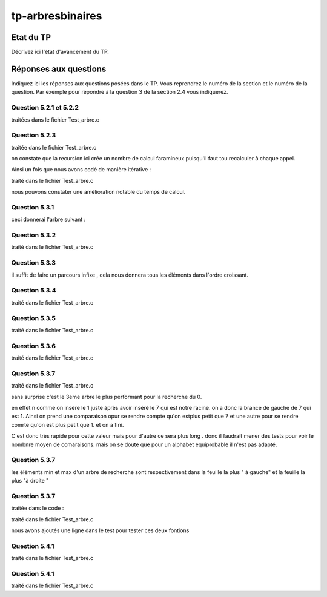 -----------------
tp-arbresbinaires
-----------------

~~~~~~~~~~
Etat du TP
~~~~~~~~~~

Décrivez ici l'état d'avancement du TP.

~~~~~~~~~~~~~~~~~~~~~~
Réponses aux questions
~~~~~~~~~~~~~~~~~~~~~~

Indiquez ici les réponses aux questions posées dans le TP. Vous
reprendrez le numéro de la section et le numéro de la question. Par
exemple pour répondre à la question 3 de la section 2.4 vous
indiquerez.


Question 5.2.1 et 5.2.2
-----------------------

traitées dans le fichier Test_arbre.c

Question 5.2.3
--------------

traitée dans le fichier Test_arbre.c



on constate que la recursion ici crée un nombre 
de calcul faramineux puisqu'il faut tou recalculer à chaque appel.


Ainsi un fois que nous avons codé de manière itérative :

traité dans le fichier Test_arbre.c

nous pouvons constater une amélioration notable du temps de calcul.


Question 5.3.1
--------------

ceci donnerai l'arbre suivant : 

.. image:: ../images/arbre_5_3_1.png
  :width: 80%
  :alt: arbre après insertion de  6, 4, 2, 7, 5 puis 1.


Question 5.3.2
--------------

traité dans le fichier Test_arbre.c

Question 5.3.3
--------------

il suffit de faire un parcours infixe , cela nous donnera tous les éléments 
dans l'ordre croissant.

Question 5.3.4
--------------

traité dans le fichier Test_arbre.c


Question 5.3.5
--------------

traité dans le fichier Test_arbre.c


Question 5.3.6
--------------

traité dans le fichier Test_arbre.c


Question 5.3.7
--------------

traité dans le fichier Test_arbre.c


sans surprise c'est le 3eme arbre le plus performant pour la recherche du 0.

en effet n comme on insère le 1 juste àprès avoir inséré le 7 qui est notre racine.
on a donc la brance de gauche de 7 qui est 1. Ainsi on prend une comparaison opur se 
rendre compte qu'on estplus petit que 7 et une autre pour se rendre comrte qu'on est 
plus petit que 1. et on a fini. 

C'est donc très rapide pour cette valeur mais pour d'autre ce sera plus long . donc il 
faudrait mener des tests pour voir le nombnre moyen de comaraisons. mais on se doute que 
pour un alphabet equiprobable il n'est pas adapté.

Question 5.3.7
--------------

les éléments min et max d'un arbre de recherche sont respectivement dans la feuille 
la plus " à gauche" et la feuille la plus "à droite "

Question 5.3.7
--------------

traitée dans le code :

traité dans le fichier Test_arbre.c

nous avons ajoutés une ligne dans le test pour tester ces deux fontions

Question 5.4.1
--------------


traité dans le fichier Test_arbre.c


Question 5.4.1
--------------


traité dans le fichier Test_arbre.c


